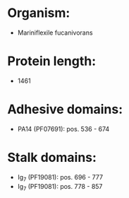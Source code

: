 * Organism:
- Mariniflexile fucanivorans
* Protein length:
- 1461
* Adhesive domains:
- PA14 (PF07691): pos. 536 - 674
* Stalk domains:
- Ig_7 (PF19081): pos. 696 - 777
- Ig_7 (PF19081): pos. 778 - 857

